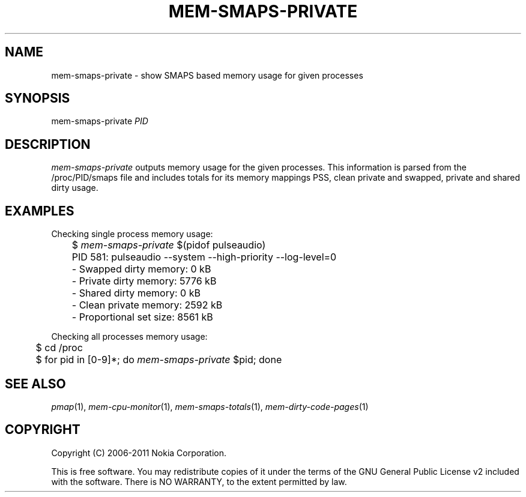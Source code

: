 .TH MEM-SMAPS-PRIVATE 1 "2011-11-09" "sp-memusage"
.SH NAME
mem-smaps-private - show SMAPS based memory usage for given processes
.SH SYNOPSIS
mem-smaps-private \fIPID\fP
.SH DESCRIPTION
\fImem-smaps-private\fP outputs memory usage for the given processes.
This information is parsed from the /proc/PID/smaps file and includes
totals for its memory mappings PSS, clean private and swapped, private
and shared dirty usage.
.SH EXAMPLES
Checking single process memory usage:
.nf
	$ \fImem-smaps-private\fP $(pidof pulseaudio)
	PID 581: pulseaudio --system --high-priority --log-level=0 
	- Swapped dirty memory:       0 kB
	- Private dirty memory:    5776 kB
	- Shared  dirty memory:       0 kB
	- Clean private memory:    2592 kB
	- Proportional set size:   8561 kB
.fi
.PP
Checking all processes memory usage:
.nf
	$ cd /proc
	$ for pid in [0-9]*; do \fImem-smaps-private\fP $pid; done
.fi
.SH SEE ALSO
.IR pmap (1),
.IR mem-cpu-monitor (1),
.IR mem-smaps-totals (1),
.IR mem-dirty-code-pages (1)
.SH COPYRIGHT
Copyright (C) 2006-2011 Nokia Corporation.
.PP
This is free software.  You may redistribute copies of it under the
terms of the GNU General Public License v2 included with the software.
There is NO WARRANTY, to the extent permitted by law.
